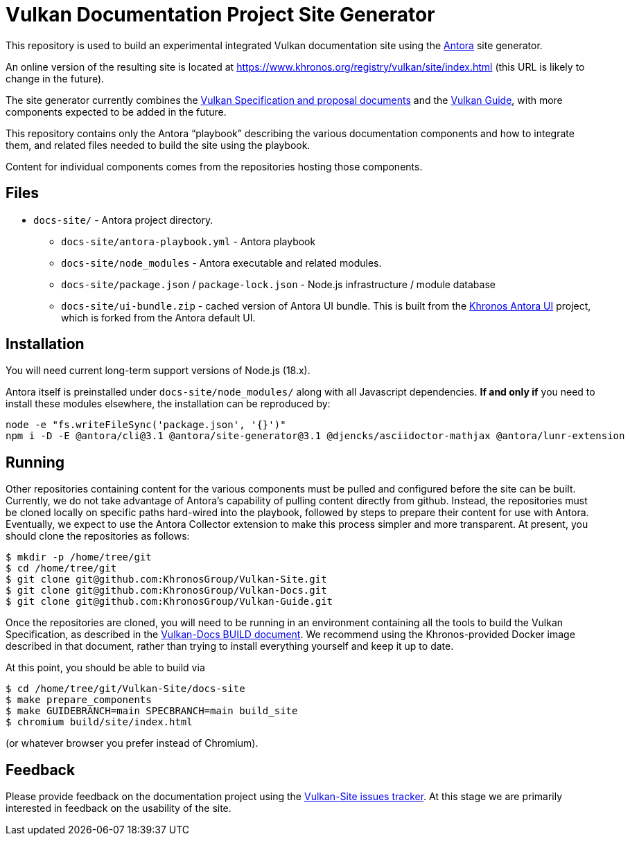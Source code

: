 // Copyright 2022-2023 The Khronos Group Inc.
// SPDX-License-Identifier: CC-BY-4.0

= Vulkan Documentation Project Site Generator

This repository is used to build an experimental integrated Vulkan
documentation site using the
link:https://antora.org/[Antora] site generator.

An online version of the resulting site is located at
https://www.khronos.org/registry/vulkan/site/index.html
(this URL is likely to change in the future).

The site generator currently combines the
link:https://github.com/KhronosGroup/Vulkan-Docs[Vulkan Specification and
proposal documents] and the
link:https://github.com/KhronosGroup/Vulkan-Guide[Vulkan Guide], with more
components expected to be added in the future.

This repository contains only the Antora "`playbook`" describing the various
documentation components and how to integrate them, and related files needed
to build the site using the playbook.

Content for individual components comes from the repositories hosting those
components.


== Files

* `docs-site/` - Antora project directory.
** `docs-site/antora-playbook.yml` - Antora playbook
** `docs-site/node_modules` - Antora executable and related modules.
** `docs-site/package.json` / `package-lock.json` - Node.js infrastructure /
   module database
** `docs-site/ui-bundle.zip` - cached version of Antora UI bundle.
   This is built from the
   link:https://github.com/KhronosGroup/antora-ui-khronos[Khronos Antora UI]
   project, which is forked from the Antora default UI.


== Installation

You will need current long-term support versions of Node.js (18.x).

Antora itself is preinstalled under `docs-site/node_modules/` along with all
Javascript dependencies.
*If and only if* you need to install these modules elsewhere, the installation
can be reproduced by:

[source,sh]
----
node -e "fs.writeFileSync('package.json', '{}')"
npm i -D -E @antora/cli@3.1 @antora/site-generator@3.1 @djencks/asciidoctor-mathjax @antora/lunr-extension
----


== Running

Other repositories containing content for the various components must be
pulled and configured before the site can be built.
Currently, we do not take advantage of Antora's capability of
pulling content directly from github.
Instead, the repositories must be cloned locally on specific paths
hard-wired into the playbook, followed by steps to prepare their content for
use with Antora.
Eventually, we expect to use the Antora Collector extension to make this
process simpler and more transparent.
At present, you should clone the repositories as follows:

[source,sh]
----
$ mkdir -p /home/tree/git
$ cd /home/tree/git
$ git clone git@github.com:KhronosGroup/Vulkan-Site.git
$ git clone git@github.com:KhronosGroup/Vulkan-Docs.git
$ git clone git@github.com:KhronosGroup/Vulkan-Guide.git
----

Once the repositories are cloned, you will need to be running in an
environment containing all the tools to build the Vulkan Specification, as
described in the
link:https://github.com/KhronosGroup/Vulkan-Docs/blob/main/BUILD.adoc[Vulkan-Docs
BUILD document].
We recommend using the Khronos-provided Docker image described in that
document, rather than trying to install everything yourself and keep it up
to date.

At this point, you should be able to build via

[source,sh]
----
$ cd /home/tree/git/Vulkan-Site/docs-site
$ make prepare_components
$ make GUIDEBRANCH=main SPECBRANCH=main build_site
$ chromium build/site/index.html
----

(or whatever browser you prefer instead of Chromium).


== Feedback

Please provide feedback on the documentation project using the
link:https://github.com/KhronosGroup/Vulkan-Site/issues[Vulkan-Site issues
tracker].
At this stage we are primarily interested in feedback on the usability of
the site.
